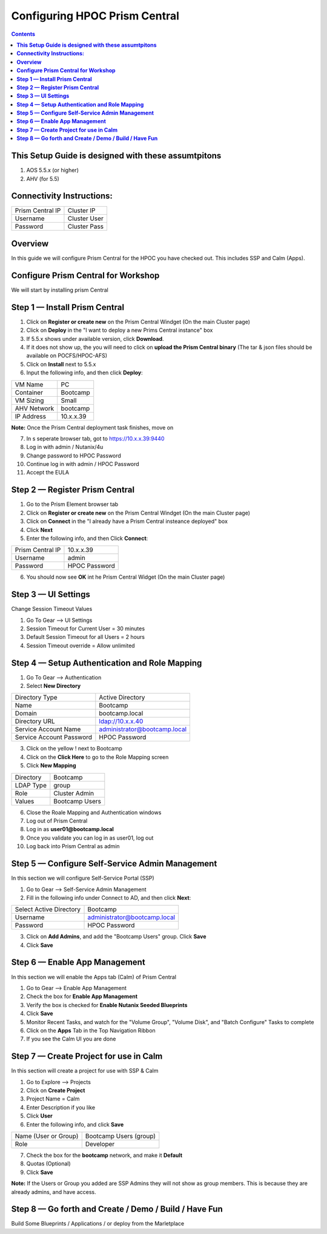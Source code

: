 **********************************
**Configuring HPOC Prism Central**
**********************************

.. contents::


**This Setup Guide is designed with these assumtpitons**
********************************************************

1. AOS 5.5.x (or higher)
2. AHV (for 5.5)


**Connectivity Instructions:**
******************************

+--------------------------+------------------------------------------+
| Prism Central IP         |                             Cluster IP   |
+--------------------------+------------------------------------------+
| Username                 |                             Cluster User |
+--------------------------+------------------------------------------+
| Password                 |                             Cluster Pass | 
+--------------------------+------------------------------------------+


**Overview**
************

In this guide we will configure Prism Central for the HPOC you have checked out. This includes SSP and Calm (Apps).


**Configure Prism Central for Workshop**
****************************************

We will start by installing prism Central


**Step 1 — Install Prism Central**
**********************************

1. Click on **Register or create new** on the Prism Central Windget (On the main Cluster page)
2. Click on **Deploy** in the "I want to deploy a new Prims Central instance" box
3. If 5.5.x shows under available version, click **Download**.
4. If it does not show up, the you will need to click on **upload the Prism Central binary** (The tar & json files should be available on POCFS/HPOC-AFS)
5. Click on **Install** next to 5.5.x
6. Input the following info, and then click **Deploy**:

+--------------------------+------------------------------------------+
| VM Name                  |                             PC           |
+--------------------------+------------------------------------------+
| Container                |                             Bootcamp     |
+--------------------------+------------------------------------------+
| VM Sizing                |                             Small        | 
+--------------------------+------------------------------------------+
| AHV Network              |                             bootcamp     | 
+--------------------------+------------------------------------------+
| IP Address               |                             10.x.x.39    | 
+--------------------------+------------------------------------------+

**Note:** Once the Prism Central deployment task finishes, move on

7. In s seperate browser tab, got to https://10.x.x.39:9440
8. Log in with admin / Nutanix/4u
9. Change password to HPOC Password
10. Continue log in with admin / HPOC Password
11. Accept the EULA


**Step 2 — Register Prism Central**
***********************************

1. Go to the Prism Element browser tab
2. Click on **Register or create new** on the Prism Central Windget (On the main Cluster page)
3. Click on **Connect** in the "I already have a Prism Central insteance deployed" box
4. Click **Next**
5. Enter the following info, and then Click **Connect**:

+--------------------------+------------------------------------------+
| Prism Central IP         |                          10.x.x.39       |
+--------------------------+------------------------------------------+
| Username                 |                          admin           |
+--------------------------+------------------------------------------+
| Password                 |                          HPOC Password   | 
+--------------------------+------------------------------------------+

6. You should now see **OK** int he Prism Central Widget (On the main Cluster page)


**Step 3 — UI Settings**
************************

Change Session Timeout Values

1. Go To Gear --> UI Settings
2. Session Timeout for Current User = 30 minutes
3. Default Session Timeout for all Users = 2 hours
4. Session Timeout override = Allow unlimited


**Step 4 — Setup Authentication and Role Mapping**
**************************************************

1. Go To Gear --> Authentication
2. Select **New Directory**

+----------------------------+----------------------------------------+
| Directory Type             |           Active Directory             |
+----------------------------+----------------------------------------+
| Name                       |           Bootcamp                     |
+----------------------------+----------------------------------------+
| Domain                     |           bootcamp.local               | 
+----------------------------+----------------------------------------+
| Directory URL              |           ldap://10.x.x.40             | 
+----------------------------+----------------------------------------+
| Service Account Name       |           administrator@bootcamp.local |
+----------------------------+----------------------------------------+
| Service Account Password   |           HPOC Password                |
+----------------------------+----------------------------------------+

3. Click on the yellow ! next to Bootcamp
4. Click on the **Click Here** to go to the Role Mapping screen
5. Click **New Mapping**

+----------------------------+----------------------------------------+
| Directory                  |           Bootcamp                     |
+----------------------------+----------------------------------------+
| LDAP Type                  |           group                        |
+----------------------------+----------------------------------------+
| Role                       |           Cluster Admin                | 
+----------------------------+----------------------------------------+
| Values                     |           Bootcamp Users               | 
+----------------------------+----------------------------------------+

6. Close the Roale Mapping and Authentication windows
7. Log out of Prism Central
8. Log in as **user01@bootcamp.local**
9. Once you validate you can log in as user01, log out
10. Log back into Prism Central as admin


**Step 5 — Configure Self-Service Admin Management**
****************************************************

In this section we will configure Self-Service Portal (SSP)

1. Go to Gear --> Self-Service Admin Management
2. Fill in the following info under Connect to AD, and then click **Next**:

+--------------------------+------------------------------------------+
| Select Active Directory  |            Bootcamp                      |
+--------------------------+------------------------------------------+
| Username                 |            administrator@bootcamp.local  |
+--------------------------+------------------------------------------+
| Password                 |            HPOC Password                 | 
+--------------------------+------------------------------------------+

3. Click on **Add Admins**, and add the "Bootcamp Users" group. Click **Save**
4. Click **Save**


**Step 6 — Enable App Management**
**********************************

In this section we will enable the Apps tab (Calm) of Prism Central

1. Go to Gear --> Enable App Management
2. Check the box for **Enable App Management**
3. Verify the box is checked for **Enable Nutanix Seeded Blueprints**
4. Click **Save**
5. Monitor Recent Tasks, and watch for the "Volume Group", "Volume Disk", and "Batch Configure" Tasks to complete
6. Click on the **Apps** Tab in the Top Navigation Ribbon
7. If you see the Calm UI you are done


**Step 7 — Create Project for use in Calm**
*******************************************

In this section will create a project for use with SSP & Calm

1. Go to Explore --> Projects
2. Click on **Create Project**
3. Project Name = Calm
4. Enter Description if you like
5. Click **User**
6. Enter the following info, and click **Save**

+----------------------------+----------------------------------------+
| Name (User or Group)       |           Bootcamp Users (group)       |
+----------------------------+----------------------------------------+
| Role                       |           Developer                    |
+----------------------------+----------------------------------------+

7. Check the box for the **bootcamp** network, and make it **Default**
8. Quotas (Optional)
9. Click **Save**

**Note:** If the Users or Group you added are SSP Admins they will not show as group members. This is because they are already admins, and have access.


**Step 8 — Go forth and Create / Demo / Build / Have Fun**
**********************************************************

Build Some Blueprints / Applications / or deploy from the Marletplace


























